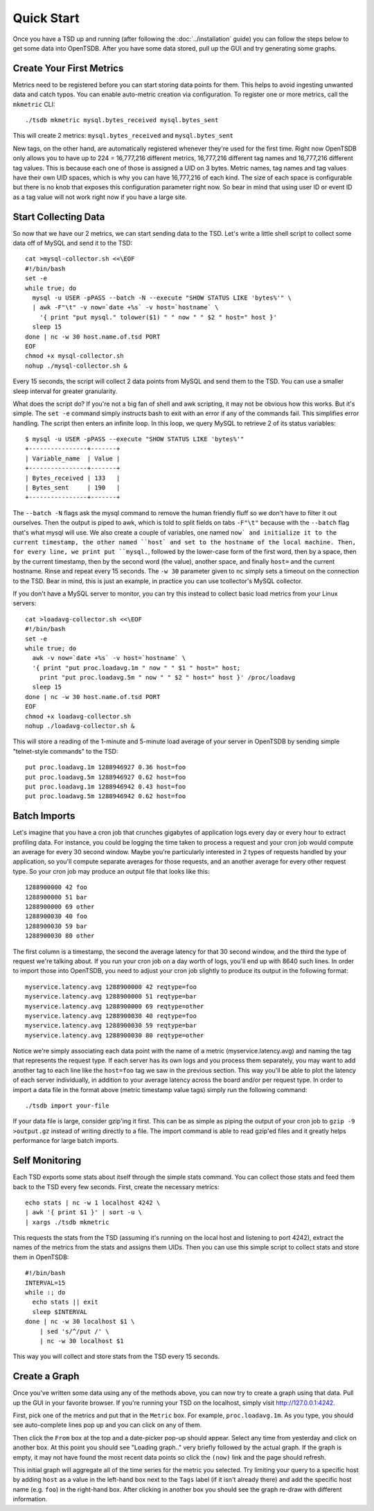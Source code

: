 Quick Start
===========

Once you have a TSD up and running (after following the :doc:`../installation` guide) you can follow the steps below to get some data into OpenTSDB. After you have some data stored, pull up the GUI and try generating some graphs.

Create Your First Metrics
^^^^^^^^^^^^^^^^^^^^^^^^^

Metrics need to be registered before you can start storing data points for them. This helps to avoid ingesting unwanted data and catch typos. You can enable auto-metric creation via configuration. To register one or more metrics, call the ``mkmetric`` CLI::

  ./tsdb mkmetric mysql.bytes_received mysql.bytes_sent

This will create 2 metrics: ``mysql.bytes_received`` and ``mysql.bytes_sent``

New tags, on the other hand, are automatically registered whenever they're used for the first time. Right now OpenTSDB only allows you to have up to 224 = 16,777,216 different metrics, 16,777,216 different tag names and 16,777,216 different tag values. This is because each one of those is assigned a UID on 3 bytes. Metric names, tag names and tag values have their own UID spaces, which is why you can have 16,777,216 of each kind. The size of each space is configurable but there is no knob that exposes this configuration parameter right now. So bear in mind that using user ID or event ID as a tag value will not work right now if you have a large site.

Start Collecting Data
^^^^^^^^^^^^^^^^^^^^^

So now that we have our 2 metrics, we can start sending data to the TSD. Let's write a little shell script to collect some data off of MySQL and send it to the TSD::

  cat >mysql-collector.sh <<\EOF
  #!/bin/bash
  set -e
  while true; do
    mysql -u USER -pPASS --batch -N --execute "SHOW STATUS LIKE 'bytes%'" \
    | awk -F"\t" -v now=`date +%s` -v host=`hostname` \
      '{ print "put mysql." tolower($1) " " now " " $2 " host=" host }'
    sleep 15
  done | nc -w 30 host.name.of.tsd PORT
  EOF
  chmod +x mysql-collector.sh
  nohup ./mysql-collector.sh &

Every 15 seconds, the script will collect 2 data points from MySQL and send them to the TSD. You can use a smaller sleep interval for greater granularity.

What does the script do? If you're not a big fan of shell and awk scripting, it may not be obvious how this works. But it's simple. The ``set -e`` command simply instructs bash to exit with an error if any of the commands fail. This simplifies error handling. The script then enters an infinite loop. In this loop, we query MySQL to retrieve 2 of its status variables::

  $ mysql -u USER -pPASS --execute "SHOW STATUS LIKE 'bytes%'"
  +----------------+-------+
  | Variable_name  | Value |
  +----------------+-------+
  | Bytes_received | 133   |
  | Bytes_sent     | 190   |
  +----------------+-------+

The ``--batch -N`` flags ask the mysql command to remove the human friendly fluff so we don't have to filter it out ourselves. Then the output is piped to awk, which is told to split fields on tabs ``-F"\t"`` because with the ``--batch`` flag that's what mysql will use. We also create a couple of variables, one named ``now` and initialize it to the current timestamp, the other named ``host` and set to the hostname of the local machine. Then, for every line, we print put ``mysql.``, followed by the lower-case form of the first word, then by a space, then by the current timestamp, then by the second word (the value), another space, and finally ``host=`` and the current hostname. Rinse and repeat every 15 seconds. The ``-w 30`` parameter given to ``nc`` simply sets a timeout on the connection to the TSD.
Bear in mind, this is just an example, in practice you can use tcollector's MySQL collector.

If you don't have a MySQL server to monitor, you can try this instead to collect basic load metrics from your Linux servers::

  cat >loadavg-collector.sh <<\EOF
  #!/bin/bash
  set -e
  while true; do
    awk -v now=`date +%s` -v host=`hostname` \
    '{ print "put proc.loadavg.1m " now " " $1 " host=" host;
      print "put proc.loadavg.5m " now " " $2 " host=" host }' /proc/loadavg
    sleep 15
  done | nc -w 30 host.name.of.tsd PORT
  EOF
  chmod +x loadavg-collector.sh
  nohup ./loadavg-collector.sh &

This will store a reading of the 1-minute and 5-minute load average of your server in OpenTSDB by sending simple "telnet-style commands" to the TSD::

  put proc.loadavg.1m 1288946927 0.36 host=foo
  put proc.loadavg.5m 1288946927 0.62 host=foo
  put proc.loadavg.1m 1288946942 0.43 host=foo
  put proc.loadavg.5m 1288946942 0.62 host=foo

Batch Imports
^^^^^^^^^^^^^

Let's imagine that you have a cron job that crunches gigabytes of application logs every day or every hour to extract profiling data. For instance, you could be logging the time taken to process a request and your cron job would compute an average for every 30 second window. Maybe you're particularly interested in 2 types of requests handled by your application, so you'll compute separate averages for those requests, and an another average for every other request type. So your cron job may produce an output file that looks like this::

  1288900000 42 foo
  1288900000 51 bar
  1288900000 69 other
  1288900030 40 foo
  1288900030 59 bar
  1288900030 80 other

The first column is a timestamp, the second the average latency for that 30 second window, and the third the type of request we're talking about. If you run your cron job on a day worth of logs, you'll end up with 8640 such lines. In order to import those into OpenTSDB, you need to adjust your cron job slightly to produce its output in the following format::

  myservice.latency.avg 1288900000 42 reqtype=foo
  myservice.latency.avg 1288900000 51 reqtype=bar
  myservice.latency.avg 1288900000 69 reqtype=other
  myservice.latency.avg 1288900030 40 reqtype=foo
  myservice.latency.avg 1288900030 59 reqtype=bar
  myservice.latency.avg 1288900030 80 reqtype=other

Notice we're simply associating each data point with the name of a metric (myservice.latency.avg) and naming the tag that represents the request type. If each server has its own logs and you process them separately, you may want to add another tag to each line like the ``host=foo`` tag we saw in the previous section. This way you'll be able to plot the latency of each server individually, in addition to your average latency across the board and/or per request type.
In order to import a data file in the format above (metric timestamp value tags) simply run the following command::

  ./tsdb import your-file

If your data file is large, consider gzip'ing it first. This can be as simple as piping the output of your cron job to ``gzip -9 >output.gz`` instead of writing directly to a file. The import command is able to read gzip'ed files and it greatly helps performance for large batch imports.

Self Monitoring
^^^^^^^^^^^^^^^

Each TSD exports some stats about itself through the simple stats command. You can collect those stats and feed them back to the TSD every few seconds. First, create the necessary metrics::

  echo stats | nc -w 1 localhost 4242 \
  | awk '{ print $1 }' | sort -u \
  | xargs ./tsdb mkmetric

This requests the stats from the TSD (assuming it's running on the local host and listening to port 4242), extract the names of the metrics from the stats and assigns them UIDs.
Then you can use this simple script to collect stats and store them in OpenTSDB::

  #!/bin/bash
  INTERVAL=15
  while :; do
    echo stats || exit
    sleep $INTERVAL
  done | nc -w 30 localhost $1 \
      | sed 's/^/put /' \
      | nc -w 30 localhost $1

This way you will collect and store stats from the TSD every 15 seconds.

Create a Graph
^^^^^^^^^^^^^^

Once you've written some data using any of the methods above, you can now try to create a graph using that data. Pull up the GUI in your favorite browser. If you're running your TSD on the localhost, simply visit `http://127.0.0.1:4242 <http://127.0.0.1:4242>`_.

First, pick one of the metrics and put that in the ``Metric`` box. For example, ``proc.loadavg.1m``. As you type, you should see auto-complete lines pop up and you can click on any of them.

Then click the ``From`` box at the top and a date-picker pop-up should appear. Select any time from yesterday and click on another box. At this point you should see "Loading graph.." very briefly followed by the actual graph. If the graph is empty, it may not have found the most recent data points so click the ``(now)`` link and the page should refresh.

This initial graph will aggregate all of the time series for the metric you selected. Try limiting your query to a specific host by adding ``host`` as a value in the left-hand box next to the ``Tags`` label (if it isn't already there) and add the specific host name (e.g. ``foo``) in the right-hand box. After clicking in another box you should see the graph re-draw with different information.
